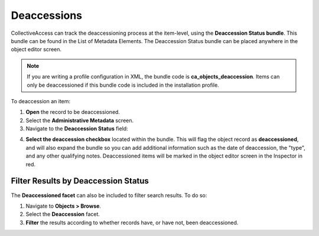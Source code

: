 Deaccessions
============

CollectiveAccess can track the deaccessioning process at the item-level, using the **Deaccession Status bundle**. This bundle can be found in the List of Metadata Elements. The Deaccession Status bundle can be placed anywhere in the object editor screen. 

.. note:: If you are writing a profile configuration in XML, the bundle code is **ca_objects_deaccession**. Items can only be deaccessioned if this bundle code is included in the installation profile. 

To deaccession an item: 

1. **Open** the record to be deaccessioned. 
2. Select the **Administrative Metadata** screen. 
3. Navigate to the **Deaccession Status** field: 

.. image:: deaccession1.png
   :scale: 50%
   :align: center

4. **Select the deaccession checkbox** located within the bundle. This will flag the object record as **deaccessioned**, and will also expand the bundle so you can add additional information such as the date of deaccession, the "type", and any other qualifying notes. Deaccessioned items will be marked in the object editor screen in the Inspector in red. 

Filter Results by Deaccession Status
------------------------------------

The **Deaccessioned facet** can also be included to filter search results. To do so: 

1. Navigate to **Objects > Browse**.
2. Select the **Deaccession** facet. 
3. **Filter** the results according to whether records have, or have not, been deaccessioned.

.. image:: deaccession2.png
   :scale: 50%
   :align: center